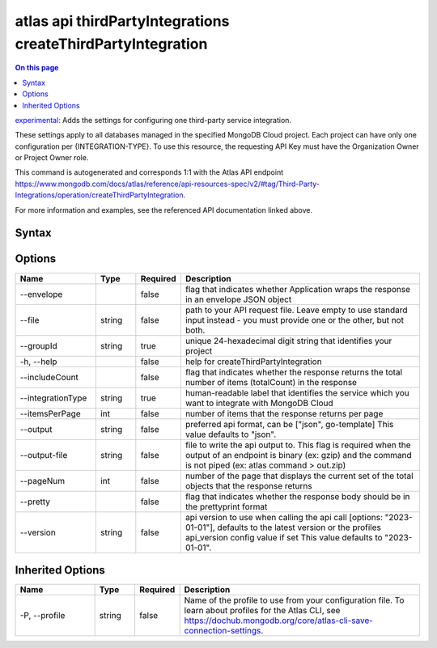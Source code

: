 .. _atlas-api-thirdPartyIntegrations-createThirdPartyIntegration:

============================================================
atlas api thirdPartyIntegrations createThirdPartyIntegration
============================================================

.. default-domain:: mongodb

.. contents:: On this page
   :local:
   :backlinks: none
   :depth: 1
   :class: singlecol

`experimental <https://www.mongodb.com/docs/atlas/cli/current/command/atlas-api/>`_: Adds the settings for configuring one third-party service integration.

These settings apply to all databases managed in the specified MongoDB Cloud project. Each project can have only one configuration per {INTEGRATION-TYPE}. To use this resource, the requesting API Key must have the Organization Owner or Project Owner role.

This command is autogenerated and corresponds 1:1 with the Atlas API endpoint https://www.mongodb.com/docs/atlas/reference/api-resources-spec/v2/#tag/Third-Party-Integrations/operation/createThirdPartyIntegration.

For more information and examples, see the referenced API documentation linked above.

Syntax
------

.. code-block::
   :caption: Command Syntax

   atlas api thirdPartyIntegrations createThirdPartyIntegration [options]

.. Code end marker, please don't delete this comment

Options
-------

.. list-table::
   :header-rows: 1
   :widths: 20 10 10 60

   * - Name
     - Type
     - Required
     - Description
   * - --envelope
     - 
     - false
     - flag that indicates whether Application wraps the response in an envelope JSON object
   * - --file
     - string
     - false
     - path to your API request file. Leave empty to use standard input instead - you must provide one or the other, but not both.
   * - --groupId
     - string
     - true
     - unique 24-hexadecimal digit string that identifies your project
   * - -h, --help
     - 
     - false
     - help for createThirdPartyIntegration
   * - --includeCount
     - 
     - false
     - flag that indicates whether the response returns the total number of items (totalCount) in the response
   * - --integrationType
     - string
     - true
     - human-readable label that identifies the service which you want to integrate with MongoDB Cloud
   * - --itemsPerPage
     - int
     - false
     - number of items that the response returns per page
   * - --output
     - string
     - false
     - preferred api format, can be ["json", go-template] This value defaults to "json".
   * - --output-file
     - string
     - false
     - file to write the api output to. This flag is required when the output of an endpoint is binary (ex: gzip) and the command is not piped (ex: atlas command > out.zip)
   * - --pageNum
     - int
     - false
     - number of the page that displays the current set of the total objects that the response returns
   * - --pretty
     - 
     - false
     - flag that indicates whether the response body should be in the prettyprint format
   * - --version
     - string
     - false
     - api version to use when calling the api call [options: "2023-01-01"], defaults to the latest version or the profiles api_version config value if set This value defaults to "2023-01-01".

Inherited Options
-----------------

.. list-table::
   :header-rows: 1
   :widths: 20 10 10 60

   * - Name
     - Type
     - Required
     - Description
   * - -P, --profile
     - string
     - false
     - Name of the profile to use from your configuration file. To learn about profiles for the Atlas CLI, see https://dochub.mongodb.org/core/atlas-cli-save-connection-settings.

